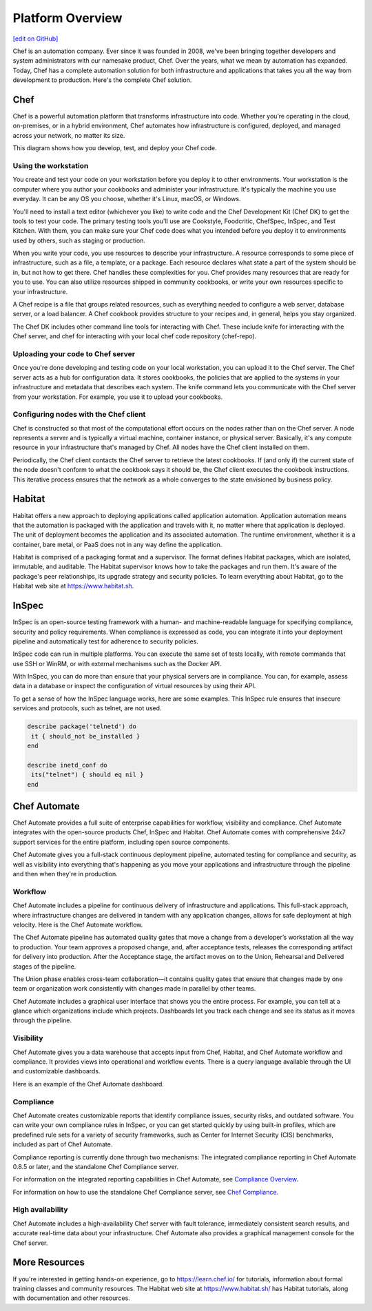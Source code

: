 .. The contents of this file is sync'd with /release_compliance/index.rst

=====================================================
Platform Overview
=====================================================
`[edit on GitHub] <https://github.com/chef/chef-web-docs/blob/master/chef_master/source/platform_overview.rst>`__

Chef is an automation company. Ever since it was founded in 2008, we've been bringing together developers and system administrators with our namesake product, Chef. Over the years, what we mean by automation has expanded. Today, Chef has a complete automation solution for both infrastructure and applications that takes you all the way from development to production. Here's the complete Chef solution.

.. image:: ../../images/automate_architecture.svg
   :width: 500px
   :align: center

Chef
=====================================================
.. tag chef

Chef is a powerful automation platform that transforms infrastructure into code. Whether you’re operating in the cloud, on-premises, or in a hybrid environment, Chef automates how infrastructure is configured, deployed, and managed across your network, no matter its size.

This diagram shows how you develop, test, and deploy your Chef code.

.. image:: ../../images/start_chef.svg
   :width: 700px
   :align: center

.. end_tag

Using the workstation
-----------------------------------------------------
You create and test your code on your workstation before you deploy it to other environments. Your workstation is the computer where you author your cookbooks and administer your infrastructure. It's typically the machine you use everyday. It can be any OS you choose, whether it's Linux, macOS, or Windows.

You'll need to install a text editor (whichever you like) to write code and the Chef Development Kit (Chef DK) to get the tools to test your code. The primary testing tools you'll use are Cookstyle, Foodcritic, ChefSpec, InSpec, and Test Kitchen. With them, you can make sure your Chef code does what you intended before you deploy it to environments used by others, such as staging or production.

When you write your code, you use resources to describe your infrastructure. A resource corresponds to some piece of infrastructure, such as a file, a template, or a package. Each resource declares what state a part of the system should be in, but not how to get there. Chef handles these complexities for you. Chef provides many resources that are ready for you to use. You can also utilize resources shipped in community cookbooks, or write your own resources specific to your infrastructure.

A Chef recipe is a file that groups related resources, such as everything needed to configure a web server, database server, or a load balancer. A Chef cookbook provides structure to your recipes and, in general, helps you stay organized.

The Chef DK includes other command line tools for interacting with Chef. These include knife for interacting with the Chef server, and chef for interacting with your local chef code repository (chef-repo).

Uploading your code to Chef server
-----------------------------------------------------

Once you're done developing and testing code on your local workstation, you can upload it to the Chef server. The Chef server acts as a hub for configuration data. It stores cookbooks, the policies that are applied to the systems in your infrastructure and metadata that describes each system. The knife command lets you communicate with the Chef server from your workstation. For example, you use it to upload your cookbooks.

Configuring nodes with the Chef client
-----------------------------------------------------
Chef is constructed so that most of the computational effort occurs on the nodes rather than on the Chef server.  A node represents a server and is typically a virtual machine, container instance, or physical server. Basically, it's any compute resource in your infrastructure that's managed by Chef. All nodes have the Chef client installed on them.

Periodically, the Chef client contacts the Chef server to retrieve the latest cookbooks. If (and only if) the current state of the node doesn't conform to what the cookbook says it should be, the Chef client executes the cookbook instructions. This iterative process ensures that the network as a whole converges to the state envisioned by business policy.

Habitat
=====================================================

Habitat offers a new approach to deploying applications called application automation. Application automation means that the automation is packaged with the application and travels with it, no matter where that application is deployed. The unit of deployment becomes the application and its associated automation. The runtime environment, whether it is a container, bare metal, or PaaS does not in any way define the application.

Habitat is comprised of a packaging format and a supervisor. The format defines Habitat packages, which are isolated, immutable, and auditable. The Habitat supervisor knows how to take the packages and run them. It's aware of the package's peer relationships, its upgrade strategy and security policies.
To learn everything about Habitat, go to the Habitat web site at `https://www.habitat.sh <https://www.habitat.sh/>`__.

InSpec
=====================================================

InSpec is an open-source testing framework with a human- and machine-readable language for specifying compliance, security and policy requirements. When compliance is expressed as code, you can integrate it into your deployment pipeline and automatically test for adherence to security policies.

InSpec code can run in multiple platforms. You can execute the same set of tests locally, with remote commands that use SSH or WinRM, or with external mechanisms such as the Docker API.

With InSpec, you can do more than ensure that your physical servers are in compliance. You can, for example, assess data in a database or inspect the configuration of virtual resources by using their API.

To get a sense of how the InSpec language works, here are some examples. This InSpec rule ensures that insecure services and protocols, such as telnet, are not used.

.. code-block:: ruby

   describe package('telnetd') do
    it { should_not be_installed }
   end

   describe inetd_conf do
    its("telnet") { should eq nil }
   end

Chef Automate
=====================================================

.. image:: ../../images/chef_automate_full.png
   :width: 40px
   :height: 17px

Chef Automate provides a full suite of enterprise capabilities for workflow, visibility and compliance. Chef Automate integrates with the open-source products Chef, InSpec and Habitat. Chef Automate comes with comprehensive 24x7 support services for the entire platform, including open source components.

Chef Automate gives you a full-stack continuous deployment pipeline, automated testing for compliance and security, as well as visibility into everything that's happening as you move your applications and infrastructure through the pipeline and then when they're in production.

Workflow
-----------------------------------------------------

Chef Automate includes a pipeline for continuous delivery of infrastructure and applications. This full-stack approach, where infrastructure changes are delivered in tandem with any application changes, allows for safe deployment at high velocity. Here is the Chef Automate workflow.

.. image:: ../../images/delivery_full_workflow.svg
   :width: 600px
   :align: center

The Chef Automate pipeline has automated quality gates that move a change from a developer’s workstation all the way to production. Your team approves a proposed change, and, after acceptance tests, releases the corresponding artifact for delivery into production. After the Acceptance stage, the artifact moves on to the Union, Rehearsal and Delivered stages of the pipeline.

The Union phase enables cross-team collaboration—it contains quality gates that ensure that changes made by one team or organization work consistently with changes made in parallel by other teams.

Chef Automate includes a graphical user interface that shows you the entire process. For example, you can tell at a glance which organizations include which projects. Dashboards let you track each change and see its status as it moves through the pipeline.

Visibility
-----------------------------------------------------

Chef Automate gives you a data warehouse that accepts input from Chef, Habitat, and Chef Automate workflow and compliance. It provides views into operational and workflow events. There is a query language available through the UI and customizable dashboards.

Here is an example of the Chef Automate dashboard.

.. image:: ../../images/visibility1.png
   :width: 700px
   :align: center

Compliance
-----------------------------------------------------

Chef Automate creates customizable reports that identify compliance issues, security risks, and outdated software. You can write your own compliance rules in InSpec, or you can get started quickly by using built-in profiles, which are predefined rule sets for a variety of security frameworks, such as Center for Internet Security (CIS) benchmarks, included as part of Chef Automate.

Compliance reporting is currently done through two mechanisms: The integrated compliance reporting in Chef Automate 0.8.5 or later, and the standalone Chef Compliance server.

For information on the integrated reporting capabilities in Chef Automate, see `Compliance Overview </chef_automate_compliance.html>`__.

For information on how to use the standalone Chef Compliance server, see `Chef Compliance </chef_compliance.html>`__.

High availability
-----------------------------------------------------

Chef Automate includes a high-availability Chef server with fault tolerance, immediately consistent search results, and accurate real-time data about your infrastructure. Chef Automate also provides a graphical management console for the Chef server.

More Resources
=====================================================

If you're interested in getting hands-on experience, go to https://learn.chef.io/ for tutorials, information about formal training classes and community resources. The Habitat web site at https://www.habitat.sh/ has Habitat tutorials, along with documentation and other resources.
